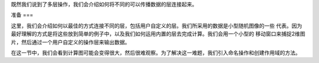 既然我们说到了多层操作，我们会介绍如何将不同的可以传播数据的层连接起来。

准备
===

这里，我们会介绍如何以最佳的方式连接不同的层，包括用户自定义的层。我们所采用的数据是小型随机图像的一些
代表。因为最好理解的方式是将这些放到简单的例子中，以及我们如何运用内置的层去完成计算。我们会用一个小型的
移动窗口来捕捉2维图片，然后通过一个用户自定义的操作层来输出数据。

在这一节中，我们会看到计算图可能会变得很大，然后很难观察。为了解决这一难题，我们引入命名操作和创建作用域的方法。
